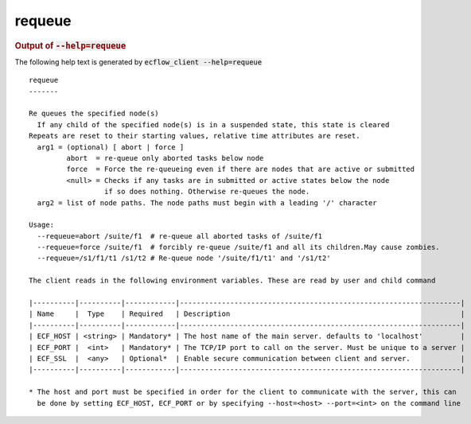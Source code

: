 
.. _requeue_cli:

requeue
///////







.. rubric:: Output of :code:`--help=requeue`



The following help text is generated by :code:`ecflow_client --help=requeue`

::

   
   requeue
   -------
   
   Re queues the specified node(s)
     If any child of the specified node(s) is in a suspended state, this state is cleared
   Repeats are reset to their starting values, relative time attributes are reset.
     arg1 = (optional) [ abort | force ]
            abort  = re-queue only aborted tasks below node
            force  = Force the re-queueing even if there are nodes that are active or submitted
            <null> = Checks if any tasks are in submitted or active states below the node
                     if so does nothing. Otherwise re-queues the node.
     arg2 = list of node paths. The node paths must begin with a leading '/' character
   
   Usage:
     --requeue=abort /suite/f1  # re-queue all aborted tasks of /suite/f1
     --requeue=force /suite/f1  # forcibly re-queue /suite/f1 and all its children.May cause zombies.
     --requeue=/s1/f1/t1 /s1/t2 # Re-queue node '/suite/f1/t1' and '/s1/t2'
   
   The client reads in the following environment variables. These are read by user and child command
   
   |----------|----------|------------|-------------------------------------------------------------------|
   | Name     |  Type    | Required   | Description                                                       |
   |----------|----------|------------|-------------------------------------------------------------------|
   | ECF_HOST | <string> | Mandatory* | The host name of the main server. defaults to 'localhost'         |
   | ECF_PORT |  <int>   | Mandatory* | The TCP/IP port to call on the server. Must be unique to a server |
   | ECF_SSL  |  <any>   | Optional*  | Enable secure communication between client and server.            |
   |----------|----------|------------|-------------------------------------------------------------------|
   
   * The host and port must be specified in order for the client to communicate with the server, this can 
     be done by setting ECF_HOST, ECF_PORT or by specifying --host=<host> --port=<int> on the command line
   

